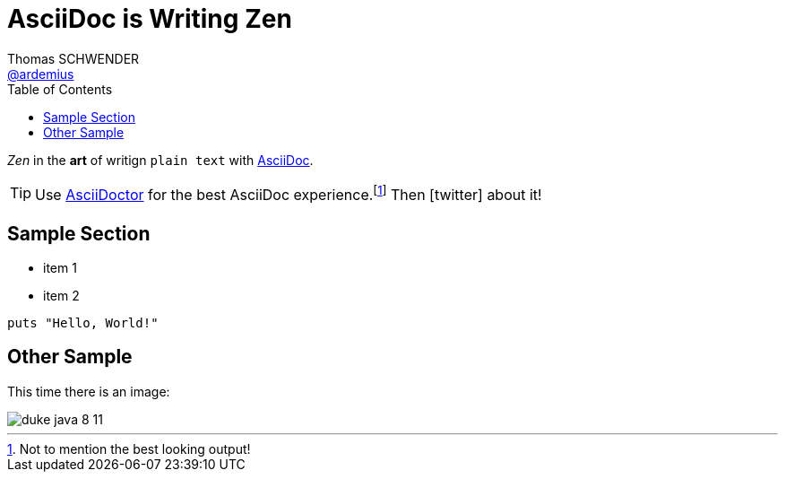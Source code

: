= AsciiDoc is Writing Zen
Thomas SCHWENDER <https://github.com/ardemius[@ardemius]>
// Handling GitHub admonition blocks icons
ifndef::env-github[:icons: font]
ifdef::env-github[]
:status:
:outfilesuffix: .adoc
:caution-caption: :fire:
:important-caption: :exclamation:
:note-caption: :paperclip:
:tip-caption: :bulb:
:warning-caption: :warning:
endif::[]
:imagesdir: images
:source-highlighter: highlightjs
// Next 2 ones are to handle line breaks in some particular elements (list, footnotes, etc.)
:lb: pass:[<br> +]
:sb: pass:[<br>]
// check https://github.com/Ardemius/personal-wiki/wiki/AsciiDoctor-tips for tips on table of content in GitHub
:toc: macro
:toclevels: 4
// To turn off figure caption labels and numbers
//:figure-caption!:
// Same for examples
//:example-caption!:
// To turn off ALL captions
:caption:

toc::[]

_Zen_ in the *art* of writign `plain text` with http://asciidoc.org[AsciiDoc].

[TIP]
Use http://asciidoctor.org[AsciiDoctor] for the best AsciiDoc experience.footnote:[Not to mention the best looking output!]
Then icon:twitter[role=aqua] about it!

== Sample Section

[square]
* item 1
* item 2

[source,ruby]
----
puts "Hello, World!"
----

== Other Sample

This time there is an image:

image::duke-java-8-11.jpg[]
